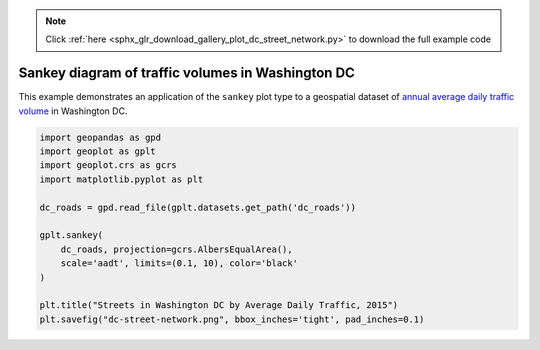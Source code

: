 .. note::
    :class: sphx-glr-download-link-note

    Click :ref:`here <sphx_glr_download_gallery_plot_dc_street_network.py>` to download the full example code
.. rst-class:: sphx-glr-example-title

.. _sphx_glr_gallery_plot_dc_street_network.py:


Sankey diagram of traffic volumes in Washington DC
==================================================

This example demonstrates an application of the ``sankey`` plot type to a geospatial dataset of
`annual average daily traffic volume 
<https://en.wikipedia.org/wiki/Annual_average_daily_traffic>`_ in Washington DC.



.. image:: /gallery/images/sphx_glr_plot_dc_street_network_001.png
    :class: sphx-glr-single-img





.. code-block:: default


    import geopandas as gpd
    import geoplot as gplt
    import geoplot.crs as gcrs
    import matplotlib.pyplot as plt

    dc_roads = gpd.read_file(gplt.datasets.get_path('dc_roads'))

    gplt.sankey(
        dc_roads, projection=gcrs.AlbersEqualArea(),
        scale='aadt', limits=(0.1, 10), color='black'
    )

    plt.title("Streets in Washington DC by Average Daily Traffic, 2015")
    plt.savefig("dc-street-network.png", bbox_inches='tight', pad_inches=0.1)


.. rst-class:: sphx-glr-timing

   **Total running time of the script:** ( 0 minutes  43.398 seconds)


.. _sphx_glr_download_gallery_plot_dc_street_network.py:


.. only :: html

 .. container:: sphx-glr-footer
    :class: sphx-glr-footer-example



  .. container:: sphx-glr-download

     :download:`Download Python source code: plot_dc_street_network.py <plot_dc_street_network.py>`



  .. container:: sphx-glr-download

     :download:`Download Jupyter notebook: plot_dc_street_network.ipynb <plot_dc_street_network.ipynb>`


.. only:: html

 .. rst-class:: sphx-glr-signature

    `Gallery generated by Sphinx-Gallery <https://sphinx-gallery.github.io>`_
